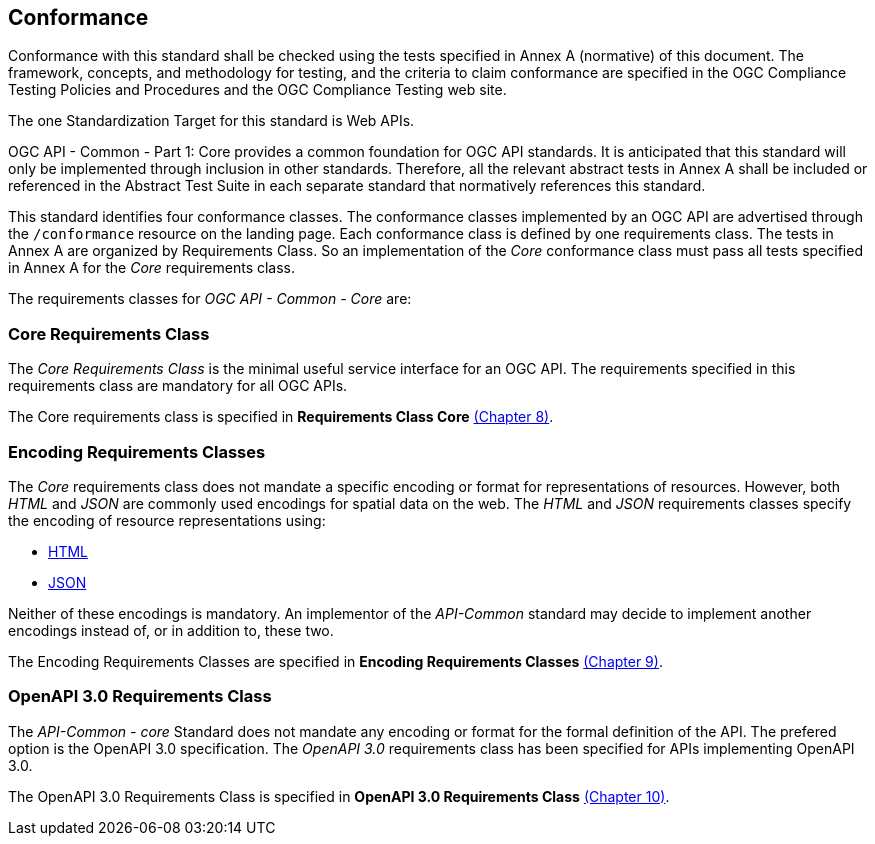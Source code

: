 == Conformance
Conformance with this standard shall be checked using the tests specified in Annex A (normative) of this document. The framework, concepts, and methodology for testing, and the criteria to claim conformance are specified in the OGC Compliance Testing Policies and Procedures and the OGC Compliance Testing web site.

The one Standardization Target for this standard is Web APIs.

OGC API - Common - Part 1: Core provides a common foundation for OGC API standards. It is anticipated that this standard will only be implemented through inclusion in other standards. Therefore, all the relevant abstract tests in Annex A shall be included or referenced in the Abstract Test Suite in each separate standard that normatively references this standard.

This standard identifies four conformance classes. The conformance classes implemented by an OGC API are advertised through the `/conformance` resource on the landing page. Each conformance class is defined by one requirements class. The tests in Annex A are organized by Requirements Class. So an implementation of the _Core_ conformance class must pass all tests specified in Annex A for the _Core_ requirements class.

The requirements classes for _OGC API - Common - Core_ are:

=== Core Requirements Class

The _Core Requirements Class_ is the minimal useful service interface for an OGC API. The requirements specified in this requirements class are mandatory for all OGC APIs.

The Core requirements class is specified in *Requirements Class Core* <<rc_core-section,(Chapter 8)>>.

=== Encoding Requirements Classes

The _Core_ requirements class does not mandate a specific encoding or format for representations of resources. However, both _HTML_ and _JSON_ are commonly used encodings for spatial data on the web. The _HTML_ and _JSON_ requirements classes specify the encoding of resource representations using:

* <<rc_html-section,HTML>>
* <<rc_json-section,JSON>>

Neither of these encodings is mandatory. An implementor of the _API-Common_ standard may decide to implement another encodings instead of, or in addition to, these two.

The Encoding Requirements Classes are specified in *Encoding Requirements Classes* <<rc_encoding-section,(Chapter 9)>>.

=== OpenAPI 3.0 Requirements Class

The _API-Common - core_ Standard does not mandate any encoding or format for the formal definition of the API. The prefered option is the OpenAPI 3.0 specification. The _OpenAPI 3.0_ requirements class has been specified for APIs implementing OpenAPI 3.0.

The OpenAPI 3.0 Requirements Class is specified in *OpenAPI 3.0 Requirements Class* <<rc_oas30-section,(Chapter 10)>>.
